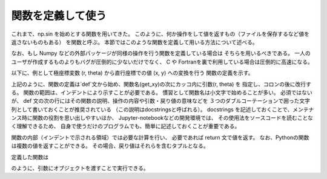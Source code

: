 関数を定義して使う
=======================

.. ipython:: python
   :suppress:

    import numpy as np
    import matplotlib.pyplot as plt
    np.random.seed(123456)


これまで、np.sin を始めとする関数を用いてきた。
このように、何か操作をして値を返すもの（ファイルを保存するなど値を返さないものもある）
を関数と呼ぶ。
本節ではこのような関数を定義して用いる方法について述べる。

なお、もし Numpy などの外部パッケージが同様の操作を行う関数を定義している場合は
そちらを用いるべきである。
一人のユーザが作成するものよりもバグが圧倒的に少ないだけでなく、
C や Fortranを裏で利用している場合は圧倒的に高速になる。

以下に、例として極座標変数 (r, theta) から直行座標での値 (x, y) への変換を行う
関数の定義を示す。

.. ipython:: python

    def get_xy(r, theta):
        """
        Returns x, y values from polar coordinate variable r (radial coordinate)
        and theta (angular coordinate).
        """
        x = r * np.cos(theta)
        y = r * np.sin(theta)
        return x, y

上記のように、関数の定義は`def`文から始め、関数名(get_xy)の次にカッコ内に引数(r, theta) を
指定し、コロンの後に改行する。
関数の範囲は、インデントにより示すことが必要である。
慣習として関数名は小文字で始めることが多い。
必須ではないが、 def 文の次の行にはその関数の説明、操作の内容や引数・戻り値の意味などを
３つのダブルコーテーションで囲った文字列として書いておくことが推奨されている
（この説明はdocstringsと呼ばれる）。
docstrings を記述しておくことで、メンテナンス時に関数の役割を思い出しやすいほか、
Jupyter-notebookなどの開発環境では、
その使用法をソースコードを読むことなく理解できるため、
自身で使うだけのプログラムでも、簡単に記述しておくことが重要である。

関数の内部（インデントで示される領域）では必要な計算を行い、
必要であれば return 文で値を返す。
なお、Pythonの関数は複数の値を返すことができる。
その場合、戻り値はそれらを含むタプルとなる。


定義した関数は

.. ipython:: python

    r = np.linspace(0, 1, 21)
    theta = np.linspace(0, 4.0 * np.pi, 21)
    x, y = get_xy(r, theta)
    @savefig tutorial3_plot1.png width=4in
    plt.plot(x, y)

のように、引数にオブジェクトを渡すことで実行できる。
